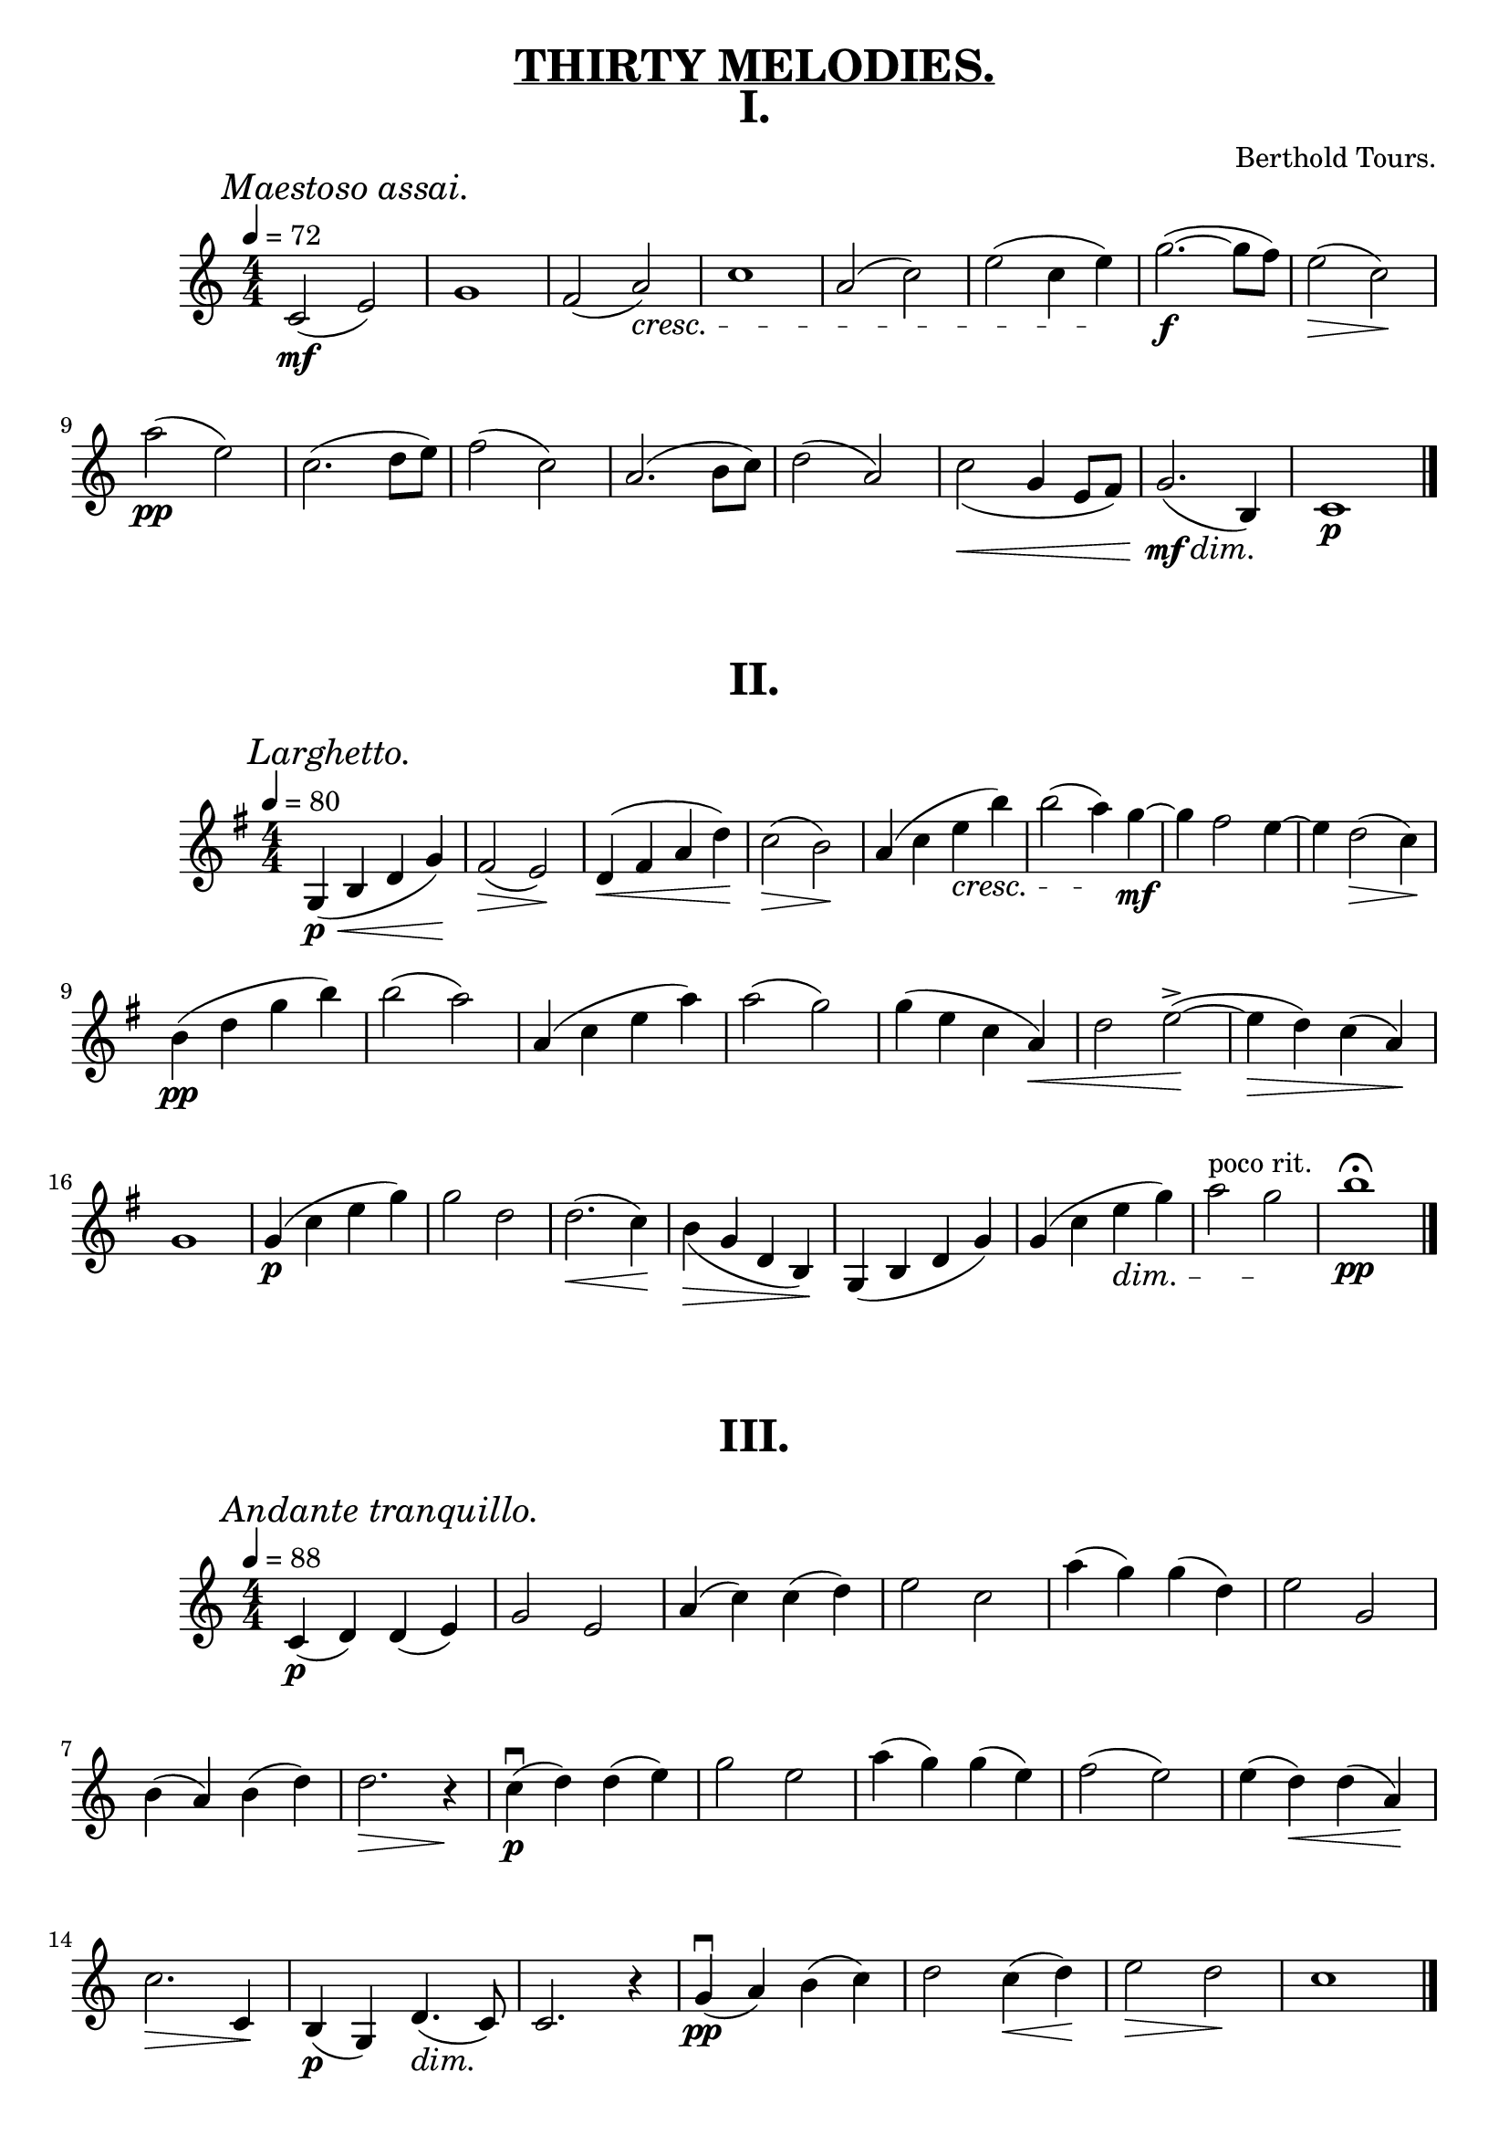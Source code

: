 
\version "2.20.0"  % necessary for upgrading to future LilyPond versions.


\book {

\paper {
  print-all-headers = ##t
 }

\header{
  title = \markup { \underline "THIRTY MELODIES." }
}


\score {
\header {
  title="I."
  composer="Berthold Tours."}

\relative {
  \compoundMeter #'((4 4))
  
  \mark \markup { \italic "Maestoso assai." }
  \tempo 4 = 72
  c'2\mf( e)
  g1
  f2 (a)\cresc
  c1
  a2 (c2)
  e (c4 e4) \!
  g2.~\f (g8 f)
  e2\> (c)\!

  \break


  a'2\pp (e)
  c2. (d8 e8)
  f2 (c)
  a2. (b8 c8)
  d2 (a)
  c2\< _(g4 e8 f8)
  g2.\mf\dim (b,4) \!
  c1\p

  \bar "|."
}
}


\score {
\header {title="II."}
\relative {
  \key g \major
  \compoundMeter #'((4 4))
  
  \mark \markup { \italic "Larghetto." }
  \tempo 4 = 80

  g4\p \< (b d g) \!
  fis2 \> (e) \!
  d4 \< (fis a d) \!
  c2 \> (b) \!
  a4 (c e\cresc b')
  b2 (a4) \! g~\mf
  g fis2 e4~
  e4 d2 \> (c4) \!

  \break

  b4\pp (d g b)
  b2 (a)
  a,4 (c e a)
  a2 (g)
  g4 (e c a \<)
  d2 e~^> ( \!
  e4 \> d) c (a) \!

  \break

  g1
  g4\p (c e g)
  g2 d
  d2.\< (c4) \!
  b \> _(g d b) \!
  g (b d g)
  g (c e \dim g)
  a2^"poco rit." g \!
  b1 \pp \fermata

  \bar "|."
}
}

\score {
\header {title="III."}
\relative {
  \compoundMeter #'((4 4))
  
  \mark \markup { \italic "Andante tranquillo." }
  \tempo 4 = 88

  c'4\p (d) d (e)
  g2 e
  a4 (c) c (d)
  e2 c
  a'4 (g) g (d)
  e2 g,

  \break

  b4 (a) b (d)
  d2. \> r4 \!
  c\p\downbow (d) d (e)
  g2 e
  a4 (g) g (e)
  f2 (e)
  e4 (d) \< d (a) \!

  \break

  c2. \> c,4 \!
  b\p (g) d'4. \dim (c8) \!
  c2. r4
  g'\pp\downbow (a) b (c)
  d2 c4 \< (d) \!
  e2 \> d \!
  c1

  \bar "|."
}
}

\pageBreak

\score {
  \header { title="IV." }
  \relative {
    \compoundMeter #'((4 4))
  
    \mark \markup { \italic "Andante con moto." }
    \tempo 4 = 92

    r4 a'\downbow\p (b c)
    b (e b2)
    r4 c (a b)
    b1
    r4 c (d e)
    d (g d2)
    r4 e (d c)
    c2 (b)

    \break

    r4 a\downbow \< e' (a) \!
    a \> (f) d2 \!
    r4 e, \<  b' (e) \!
    e \> (c) a2 \!
    r4 a\downbow (b c^"poco agitato")
    r4 a\upbow (b c)
    r4 a'\f (f^molto) c

    \break

    a^\markup {\italic allargando } f c a
    r4^"a Tempo" a'\downbow\p \< (b c) \!
    b \> (e b2) \!
    a4\p a'\staccato a,2~
    a4 a'\staccato a,2~
    a4 a'\staccato a,2~
    a4 d\dim\staccato d,2 \!
    a1\pp~
    a1\fermata
    

    \bar "|."
  }
}


\score {
  \header { title="V." }
  \relative {
    \compoundMeter #'((2 4))

    \mark \markup { \italic "Allegretto." }
    \tempo 4 = 100

    g''8\p (a g e)
    c (e, g b)
    a4 (c)
    e2
    g8 (a g e)
    c (e, g b)
    a4 ~ (a8. g16)

    \break


    g2
    a4 (b)
    c \cresc (d8 e)
    f4 (g) \!
    a4.^>\mf (g8)
    f \> (e d a) \!
    b4 (c) \<
    c8 (b \! d c)

    \break

    b4. \> (g'8) \!
    g\p (a g e)
    c (e, g b)
    a4 \< (c) \!
    e1_>
    a8 (bes a e)
    f (e d a)
    b ^\dim (c d8. c16) \!
    c2

    \break

    c8\pp (d b c)
    a4 (g)
    f8 (g e f)
    d2
    d'8 (e c d)
    b \< (d g f)
    f \! (e a \> f)
    d4 \! (a8 b)

    \break
    
    c\pp (d b c)
    a4 (g)
    g8 (a f g)
    e2
    f8 (g a b)
    c (e b' a)
    g (e f8. g16)
    e2

    \break

    g8\p (a g e)
    c (e, g b)
    a4 (c)
    e2
    g8 (a g e)
    c (e, g b)
    a4 ~ (a8. g16)
    g2

    \break

    a4 (b)
    c \cresc (d8 e)
    f4 (g) \!
    a4.\mf (g8)
    f \> (e d a) \!
    b4 \< (c)
    c8 (b \! d c)
    b4. (g'8)


    \break

    g8\p (a g e)
    c (e, g b)
    a4 \< (c) \!
    e2
    a8 (bes a e)
    f (e d a)
    b (c d8. \dim c16) \!
    c2
    

    \bar "|."
  }
  
}
}

